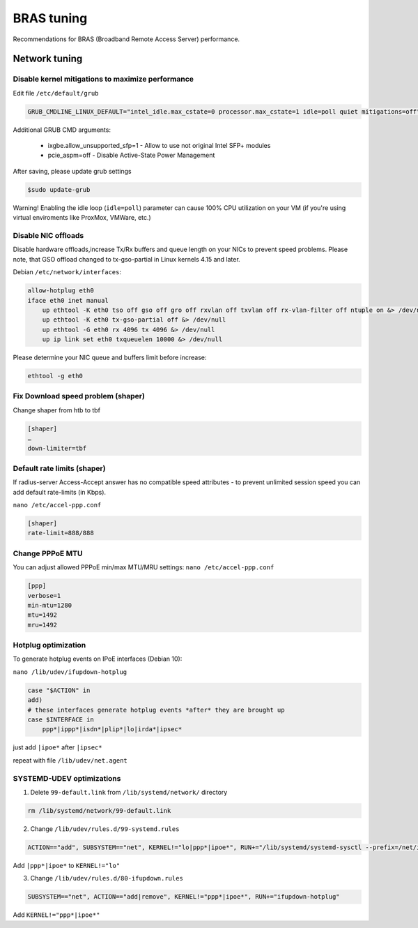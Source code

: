 BRAS tuning
===========

Recommendations for BRAS (Broadband Remote Access Server) performance.


Network tuning
--------------

Disable kernel mitigations to maximize performance
^^^^^^^^^^^^^^^^^^^^^^^^^^^^^^^^^^^^^^^^^^^^^^^^^^

Edit file ``/etc/default/grub``

.. code-block:: sh

  GRUB_CMDLINE_LINUX_DEFAULT="intel_idle.max_cstate=0 processor.max_cstate=1 idle=poll quiet mitigations=off"

Additional GRUB CMD arguments:

  * ixgbe.allow_unsupported_sfp=1 - Allow to use not original Intel SFP+ modules
  * pcie_aspm=off - Disable Active-State Power Management

After saving, please update grub settings 

.. code-block:: sh

  $sudo update-grub

Warning! Enabling the idle loop  (``idle=poll``) parameter can cause 100% CPU utilization on your VM (if you're using virtual enviroments like ProxMox, VMWare, etc.)


Disable NIC offloads
^^^^^^^^^^^^^^^^^^^^
Disable hardware offloads,increase Tx/Rx buffers and queue length on your NICs to prevent speed problems.
Please note, that GSO offload changed to tx-gso-partial in Linux kernels 4.15 and later.

Debian ``/etc/network/interfaces``:


.. code-block:: sh
  
    allow-hotplug eth0
    iface eth0 inet manual
        up ethtool -K eth0 tso off gso off gro off rxvlan off txvlan off rx-vlan-filter off ntuple on &> /dev/null
        up ethtool -K eth0 tx-gso-partial off &> /dev/null
        up ethtool -G eth0 rx 4096 tx 4096 &> /dev/null
        up ip link set eth0 txqueuelen 10000 &> /dev/null

Please determine your NIC queue and buffers limit before increase:

.. code-block:: sh


  ethtool -g eth0


Fix Download speed problem (shaper)
^^^^^^^^^^^^^^^^^^^^^^^^^^^^^^^^^^^

Change shaper from htb to tbf

.. code-block:: sh

  [shaper]
  …
  down-limiter=tbf 


Default rate limits (shaper)
^^^^^^^^^^^^^^^^^^^^^^^^^^^^

If radius-server Access-Accept answer has no compatible speed attributes - to prevent unlimited session speed you can add default rate-limits (in Kbps).

``nano /etc/accel-ppp.conf``

.. code-block:: sh

  [shaper]
  rate-limit=888/888


Change PPPoE MTU
^^^^^^^^^^^^^^^^

You can adjust allowed PPPoE min/max MTU/MRU settings:
``nano /etc/accel-ppp.conf``

.. code-block:: sh

  [ppp]
  verbose=1
  min-mtu=1280
  mtu=1492
  mru=1492

Hotplug optimization
^^^^^^^^^^^^^^^^^^^^
To generate hotplug events on IPoE interfaces (Debian 10):

``nano /lib/udev/ifupdown-hotplug``

.. code-block:: sh

    case "$ACTION" in
    add)
    # these interfaces generate hotplug events *after* they are brought up
    case $INTERFACE in
        ppp*|ippp*|isdn*|plip*|lo|irda*|ipsec*

just add ``|ipoe*`` after ``|ipsec*``

repeat with file ``/lib/udev/net.agent``

SYSTEMD-UDEV optimizations
^^^^^^^^^^^^^^^^^^^^^^^^^^

1. Delete ``99-default.link`` from ``/lib/systemd/network/`` directory

.. code-block:: sh

    rm /lib/systemd/network/99-default.link

2. Change ``/lib/udev/rules.d/99-systemd.rules``

.. code-block:: sh

    ACTION=="add", SUBSYSTEM=="net", KERNEL!="lo|ppp*|ipoe*", RUN+="/lib/systemd/systemd-sysctl --prefix=/net/ipv4/conf/$name --prefix=/net/ipv4/neigh/$name --prefix=/net/ipv6/conf/$name --prefix=/net/ipv6/neigh/$name"

Add ``|ppp*|ipoe*`` to ``KERNEL!="lo"``

3. Change ``/lib/udev/rules.d/80-ifupdown.rules``

.. code-block:: sh

    SUBSYSTEM=="net", ACTION=="add|remove", KERNEL!="ppp*|ipoe*", RUN+="ifupdown-hotplug"

Add ``KERNEL!="ppp*|ipoe*"``
